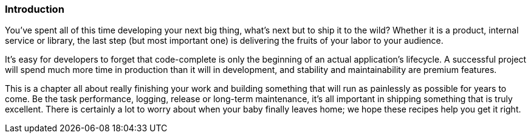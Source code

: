 === Introduction

You've spent all of this time developing your next big thing, what's
next but to ship it to the wild? Whether it is a product, internal
service or library, the last step (but most important one) is
delivering the fruits of your labor to your audience.

It's easy for developers to forget that code-complete is only the
beginning of an actual application's lifecycle. A successful project
will spend much more time in production than it will in development,
and stability and maintainability are premium features.

This is a chapter all about really finishing your work and building
something that will run as painlessly as possible for years to
come. Be the task performance, logging, release or long-term
maintenance, it's all important in shipping something that is truly
excellent. There is certainly a lot to worry about when your baby
finally leaves home; we hope these recipes help you get it right.
